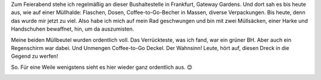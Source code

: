 .. title: Sonntags-Müllsammelaktion
.. slug: sonntags-mullsammelaktion
.. date: 2017-02-05 19:33:11 UTC+01:00
.. tags: Umwelt, Freizeit, Müll, Plastik
.. category: Umwelt
.. link: 
.. description: 
.. type: text

Zum Feierabend stehe ich regelmäßig an dieser Bushaltestelle in
Frankfurt, Gateway Gardens. Und dort sah es bis heute aus, wie auf einer
Müllhalde: Flaschen, Dosen, Coffee-to-Go-Becher in Massen, diverse
Verpackungen. Bis heute, denn das wurde mir jetzt zu viel. Also habe ich
mich auf mein Rad geschwungen und bin mit zwei Müllsäcken, einer Harke
und Handschuhen bewaffnet, hin, um da auszumisten.

Meine beiden Müllbeutel wurden ordentlich voll. Das Verrückteste, was
ich fand, war ein grüner BH. Aber auch ein Regenschirm war dabei. Und
Unmengen Coffee-to-Go Deckel. Der Wahnsinn! Leute, hört auf, diesen
Dreck in die Gegend zu werfen!

So. Für eine Weile wenigstens sieht es hier wieder ganz ordentlich aus.
😊

.. image:: /images/2017-02-05-Meullsammelaktion.jpg
